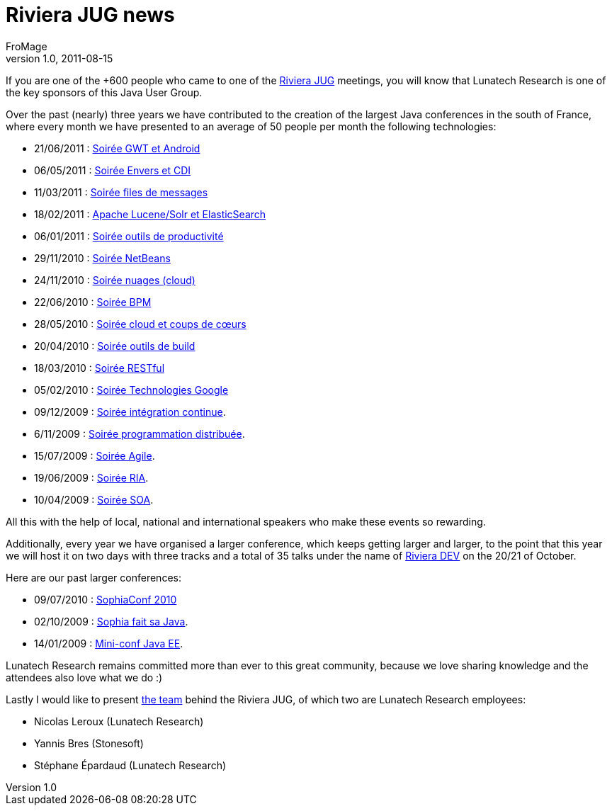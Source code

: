 = Riviera JUG news
FroMage
v1.0, 2011-08-15
:title: Riviera JUG news
:tags: [event,java]


If you are one of the +600 people who came to one of
the http://rivierajug.org[Riviera JUG] meetings, you will know that
Lunatech Research is one of the key sponsors of this Java User Group.

Over the past (nearly) three years we have contributed to the creation
of the largest Java conferences in the south of France, where every
month we have presented to an average of 50 people per month the
following technologies:

* 21/06/2011 :
[.wikilink]#http://rivierajug.org//xwiki/bin/view/Main/201106%2Dgwt%2Dandroid[Soirée
GWT et Android]#
* 06/05/2011 :
[.wikilink]#http://rivierajug.org//xwiki/bin/view/Main/201105%2Denvers%2Dtorquebox[Soirée
Envers et CDI]#
* 11/03/2011 :
[.wikilink]#http://rivierajug.org//xwiki/bin/view/Main/201103%2Dfiles%2Dmessages[Soirée
files de messages]#
* 18/02/2011 :
[.wikilink]#http://rivierajug.org//xwiki/bin/view/Main/201102%2Dfull%2Dtext%2Dsearch[Apache
Lucene/Solr et ElasticSearch]#
* 06/01/2011 :
[.wikilink]#http://rivierajug.org//xwiki/bin/view/Main/201101%2Doutils[Soirée
outils de productivité]#
* 29/11/2010 :
[.wikilink]#http://rivierajug.org//xwiki/bin/view/Main/201012%2Dnetbeans[Soirée
NetBeans]#
* 24/11/2010 :
[.wikilink]#http://rivierajug.org//xwiki/bin/view/Main/201011%2Dcloud[Soirée
nuages (cloud)]#
* 22/06/2010 :
[.wikilink]#http://rivierajug.org//xwiki/bin/view/Main/201006%2Dbpm[Soirée
BPM]#
* 28/05/2010 :
[.wikilink]#http://rivierajug.org//xwiki/bin/view/Main/201005%2Dcloud[Soirée
cloud et coups de cœurs]#
* 20/04/2010 :
[.wikilink]#http://rivierajug.org//xwiki/bin/view/Main/201004%2Dbuild[Soirée
outils de build]#
* 18/03/2010 :
[.wikilink]#http://rivierajug.org//xwiki/bin/view/Main/201003%2Drestful[Soirée
RESTful]#
* 05/02/2010 :
[.wikilink]#http://rivierajug.org//xwiki/bin/view/Main/201002%2Dgoogle[Soirée
Technologies Google]#
* 09/12/2009 :
[.wikilink]#http://rivierajug.org//xwiki/bin/view/Main/20091209%2Dintegration%2Dcontinue[Soirée
intégration continue]#.
* 6/11/2009 :
[.wikilink]#http://rivierajug.org//xwiki/bin/view/Main/20091106%2Ddistributed%2Dcomputing[Soirée
programmation distribuée]#.
* 15/07/2009 :
[.wikilink]#http://rivierajug.org//xwiki/bin/view/Main/200907XX[Soirée
Agile]#.
* 19/06/2009 :
[.wikilink]#http://rivierajug.org//xwiki/bin/view/Main/20090619%2Dria[Soirée
RIA]#.
* 10/04/2009 :
[.wikilink]#http://rivierajug.org//xwiki/bin/view/Main/20090410%2Dsoa[Soirée
SOA]#.

All this with the help of local, national and international speakers who
make these events so rewarding.

Additionally, every year we have organised a larger conference, which
keeps getting larger and larger, to the point that this year we will
host it on two days with three tracks and a total of 35 talks under the
name of http://rivieradev.fr[Riviera DEV] on the 20/21 of October.

Here are our past larger conferences:

* 09/07/2010 :
[.wikiexternallink]#http://www.sophiaconf2010.fr/programme/vendredi-9-juillet.html[SophiaConf
2010]#
* 02/10/2009 :
[.wikilink]#http://rivierajug.org//xwiki/bin/view/Main/20091002[Sophia
fait sa Java]#.
* 14/01/2009 :
[.wikilink]#http://rivierajug.org//xwiki/bin/view/Main/20090114%2Djug%2Dminiconf[Mini-conf
Java EE]#.

Lunatech Research remains committed more than ever to this great
community, because we love sharing knowledge and the attendees also love
what we do :)

Lastly I would like to present
http://rivierajug.org/xwiki/bin/view/Main/L%C2%B4%C3%A9quipe[the team]
behind the Riviera JUG, of which two are Lunatech Research employees:

* Nicolas Leroux (Lunatech Research)
* Yannis Bres (Stonesoft)
* Stéphane Épardaud (Lunatech Research)
